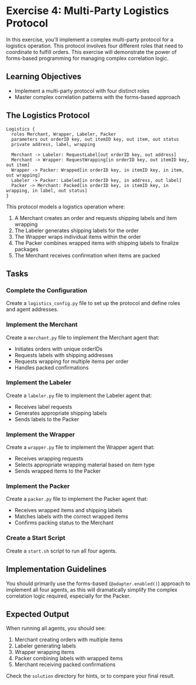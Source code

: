 * Exercise 4: Multi-Party Logistics Protocol
In this exercise, you'll implement a complex multi-party protocol for a logistics operation.
This protocol involves four different roles that need to coordinate to fulfill orders.
This exercise will demonstrate the power of forms-based programming for managing complex correlation logic.

** Learning Objectives
- Implement a multi-party protocol with four distinct roles
- Master complex correlation patterns with the forms-based approach

** The Logistics Protocol
#+begin_example
Logistics {
  roles Merchant, Wrapper, Labeler, Packer
  parameters out orderID key, out itemID key, out item, out status
  private address, label, wrapping

  Merchant -> Labeler: RequestLabel[out orderID key, out address]
  Merchant -> Wrapper: RequestWrapping[in orderID key, out itemID key, out item]
  Wrapper -> Packer: Wrapped[in orderID key, in itemID key, in item, out wrapping]
  Labeler -> Packer: Labeled[in orderID key, in address, out label]
  Packer -> Merchant: Packed[in orderID key, in itemID key, in wrapping, in label, out status]
}
#+end_example

This protocol models a logistics operation where:
  1. A Merchant creates an order and requests shipping labels and item wrapping
  2. The Labeler generates shipping labels for the order
  3. The Wrapper wraps individual items within the order
  4. The Packer combines wrapped items with shipping labels to finalize packages
  5. The Merchant receives confirmation when items are packed

** Tasks
*** Complete the Configuration
Create a =logistics_config.py= file to set up the protocol and define roles and agent addresses.
*** Implement the Merchant
Create a =merchant.py= file to implement the Merchant agent that:
  - Initiates orders with unique orderIDs
  - Requests labels with shipping addresses
  - Requests wrapping for multiple items per order
  - Handles packed confirmations
*** Implement the Labeler
Create a =labeler.py= file to implement the Labeler agent that:
  - Receives label requests
  - Generates appropriate shipping labels
  - Sends labels to the Packer
*** Implement the Wrapper
Create a =wrapper.py= file to implement the Wrapper agent that:
  - Receives wrapping requests
  - Selects appropriate wrapping material based on item type
  - Sends wrapped items to the Packer
*** Implement the Packer
Create a =packer.py= file to implement the Packer agent that:
  - Receives wrapped items and shipping labels
  - Matches labels with the correct wrapped items
  - Confirms packing status to the Merchant
*** Create a Start Script
Create a =start.sh= script to run all four agents.

** Implementation Guidelines
You should primarily use the forms-based (=@adapter.enabled()=) approach to implement all four agents, as this will dramatically simplify the complex correlation logic required, especially for the Packer.

** Expected Output
When running all agents, you should see:
  1. Merchant creating orders with multiple items
  2. Labeler generating labels
  3. Wrapper wrapping items
  4. Packer combining labels with wrapped items
  5. Merchant receiving packed confirmations

Check the =solution= directory for hints, or to compare your final result.
